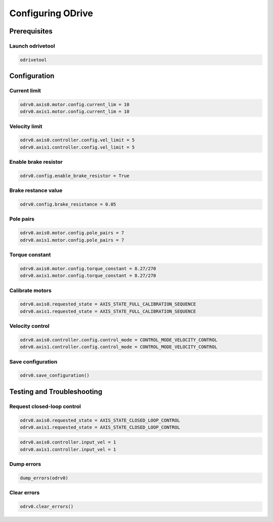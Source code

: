 Configuring ODrive
======================

Prerequisites
--------------------

Launch odrivetool
^^^^^^^^^^^^^^^^^^
.. code-block:: bash

   odrivetool

Configuration
--------------------

Current limit
^^^^^^^^^^^^^

.. code-block:: bash

   odrv0.axis0.motor.config.current_lim = 10
   odrv0.axis1.motor.config.current_lim = 10

Velocity limit
^^^^^^^^^^^^^^

.. code-block:: bash

	odrv0.axis0.controller.config.vel_limit = 5
	odrv0.axis1.controller.config.vel_limit = 5

Enable brake resistor
^^^^^^^^^^^^^^^^^^^^^

.. code-block:: bash

	odrv0.config.enable_brake_resistor = True

Brake restance value
^^^^^^^^^^^^^^^^^^^^

.. code-block:: bash

	odrv0.config.brake_resistance = 0.05


Pole pairs
^^^^^^^^^^

.. code-block:: bash

	odrv0.axis0.motor.config.pole_pairs = 7
	odrv0.axis1.motor.config.pole_pairs = 7

Torque constant
^^^^^^^^^^^^^^^

.. code-block:: bash

	odrv0.axis0.motor.config.torque_constant = 8.27/270
	odrv0.axis1.motor.config.torque_constant = 8.27/270

Calibrate motors
^^^^^^^^^^^^^^^^

.. code-block:: bash

	odrv0.axis0.requested_state = AXIS_STATE_FULL_CALIBRATION_SEQUENCE
	odrv0.axis1.requested_state = AXIS_STATE_FULL_CALIBRATION_SEQUENCE
	
Velocity control
^^^^^^^^^^^^^^^^^^^^^^^^^^^^

.. code-block:: bash

    odrv0.axis0.controller.config.control_mode = CONTROL_MODE_VELOCITY_CONTROL
    odrv0.axis1.controller.config.control_mode = CONTROL_MODE_VELOCITY_CONTROL

Save configuration
^^^^^^^^^^^^^^^^^^

.. code-block:: bash

	odrv0.save_configuration()

Testing and Troubleshooting
---------------------------

Request closed-loop control
^^^^^^^^^^^^^^^^^^^^^^^^^^^

.. code-block:: bash

	odrv0.axis0.requested_state = AXIS_STATE_CLOSED_LOOP_CONTROL
	odrv0.axis1.requested_state = AXIS_STATE_CLOSED_LOOP_CONTROL

.. code-block:: bash

	odrv0.axis0.controller.input_vel = 1
	odrv0.axis1.controller.input_vel = 1


Dump errors
^^^^^^^^^^^

.. code-block:: bash

	dump_errors(odrv0)

Clear errors
^^^^^^^^^^^^

.. code-block:: bash

	odrv0.clear_errors()